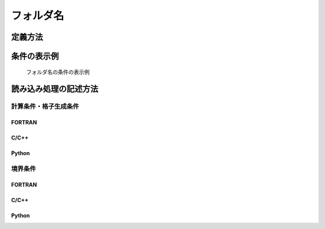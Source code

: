 フォルダ名
===============

定義方法
----------

.. code-block:: xml
   :caption: フォルダ名の条件の定義例
   :name: widget_example_foldername_def
   :linenos:

   <Item name="flowdatafolder" caption="Flow data folder">
     <Definition valueType="foldername" />
   </Item>

条件の表示例
---------------

.. _widget_example_folder:

.. figure:: images/widget_example_folder.png
   :width: 500pt

   フォルダ名の条件の表示例

読み込み処理の記述方法
---------------------------

計算条件・格子生成条件
~~~~~~~~~~~~~~~~~~~~~~~~~~~~~

FORTRAN
''''''''''

.. code-block:: fortran
   :caption: フォルダ名の条件を読み込むための処理の記述例 (計算条件・格子生成条件) FORTRAN
   :name: widget_example_foldername_load_calccond_fortran
   :linenos:

   integer:: ier
   character(200):: flowdatafolder

   call cg_iRIC_Read_String(fid, "flowdatafolder", flowdatafolder, ier)

C/C++
''''''''''

.. code-block:: c
   :caption: フォルダ名の条件を読み込むための処理の記述例 (計算条件・格子生成条件) C/C++
   :name: widget_example_foldername_load_calccond_c
   :linenos:

   int ier
   char flowdatafolder[200];

   ier = cg_iRIC_Read_String(fid, "flowdatafolder", flowdatafolder)

Python
''''''''''

.. code-block:: python
   :caption: フォルダ名の条件を読み込むための処理の記述例 (計算条件・格子生成条件) Python
   :name: widget_example_foldername_load_calccond_python
   :linenos:

   flowdatafolder = cg_iRIC_Read_String(fid, "flowdatafolder")

境界条件
~~~~~~~~~~

FORTRAN
''''''''''

.. code-block:: fortran
   :caption: フォルダ名の条件を読み込むための処理の記述例 (境界条件) FORTRAN
   :name: widget_example_foldername_load_bcond_fortran
   :linenos:

   integer:: ier
   character(200):: flowdatafolder

   call cg_iRIC_Read_BC_String(fid, "inflow", 1, "flowdatafolder", flowdatafolder, ier)

C/C++
''''''''''

.. code-block:: c
   :caption: フォルダ名の条件を読み込むための処理の記述例 (境界条件) C/C++
   :name: widget_example_foldername_load_bcond_c
   :linenos:

   int ier
   char flowdatafolder[200];

   ier = cg_iRIC_Read_BC_String(fid, "inflow", 1, "flowdatafolder", flowdatafolder)

Python
''''''''''

.. code-block:: python
   :caption: フォルダ名の条件を読み込むための処理の記述例 (境界条件) Python
   :name: widget_example_foldername_load_bcond_python
   :linenos:

   flowdatafolder = cg_iRIC_Read_BC_String(fid, "inflow", 1, "flowdatafolder")
